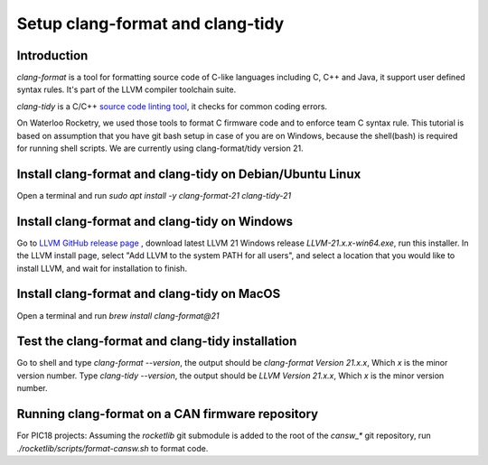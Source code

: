 *********************************
Setup clang-format and clang-tidy
*********************************

Introduction
============
*clang-format* is a tool for formatting source code of C-like languages including C, C++ and Java, it support user defined syntax rules. It's part of the LLVM compiler toolchain suite.

*clang-tidy* is a C/C++ `source code linting tool <https://en.wikipedia.org/wiki/Lint_(software)>`_, it checks for common coding errors.

On Waterloo Rocketry, we used those tools to format C firmware code and to enforce team C syntax rule. This tutorial is based on assumption that you have git bash setup in case of you are on Windows, because the shell(bash) is required for running shell scripts. We are currently using clang-format/tidy version 21.

Install clang-format and clang-tidy on Debian/Ubuntu Linux
==========================================================
Open a terminal and run `sudo apt install -y clang-format-21 clang-tidy-21`

Install clang-format and clang-tidy on Windows
==============================================
Go to `LLVM  GitHub release page <https://github.com/llvm/llvm-project/releases/>`_ , download latest LLVM 21 Windows release `LLVM-21.x.x-win64.exe`, run this installer.
In the LLVM install page, select "Add LLVM to the system PATH for all users", and select a location that you would like to install LLVM, and wait for installation to finish.

Install clang-format and clang-tidy on MacOS
============================================
Open a terminal and run `brew install clang-format@21`

Test the clang-format and clang-tidy installation
=================================================
Go to shell and type `clang-format --version`, the output should be `clang-format Version 21.x.x`, Which `x` is the minor version number. Type `clang-tidy --version`, the output should be `LLVM Version 21.x.x`, Which `x` is the minor version number. 

Running clang-format on a CAN firmware repository
=================================================
For PIC18 projects: Assuming the *rocketlib* git submodule is added to the root of the `cansw_*` git repository, run `./rocketlib/scripts/format-cansw.sh` to format code.
